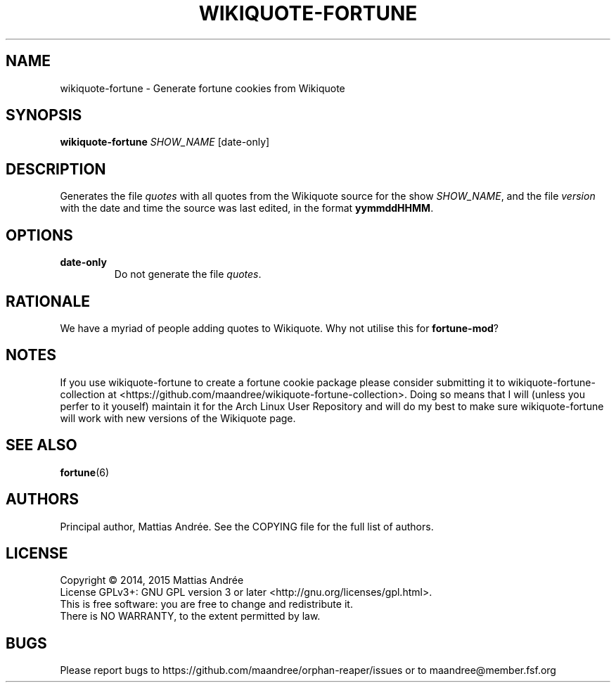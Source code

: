 .TH WIKIQUOTE-FORTUNE 1 WIKIQUOTE-FORTUNE
.SH NAME
wikiquote-fortune - Generate fortune cookies from Wikiquote
.SH SYNOPSIS
.BR wikiquote-fortune
.IR SHOW_NAME
[date-only]
.SH DESCRIPTION
Generates the file
.I quotes
with all quotes from the Wikiquote source for the show
.IR SHOW_NAME ,
and the file
.I version
with the date and time the source was last edited, in
the format
.BR yymmddHHMM .
.SH OPTIONS
.TP
.BR date-only
Do not generate the file
.IR quotes .
.SH RATIONALE
We have a myriad of people adding quotes to Wikiquote. Why not
utilise this for
.BR fortune-mod ?
.SH NOTES
If you use wikiquote-fortune to create a fortune cookie package
please consider submitting it to wikiquote-fortune-collection at
<https://github.com/maandree/wikiquote-fortune-collection>.
Doing so means that I will (unless you perfer to it youself)
maintain it for the Arch Linux User Repository and will do my
best to make sure wikiquote-fortune will work with new versions
of the Wikiquote page.
.SH "SEE ALSO"
.BR fortune (6)
.SH AUTHORS
Principal author, Mattias Andrée.  See the COPYING file for the full
list of authors.
.SH LICENSE
Copyright \(co 2014, 2015  Mattias Andrée
.br
License GPLv3+: GNU GPL version 3 or later <http://gnu.org/licenses/gpl.html>.
.br
This is free software: you are free to change and redistribute it.
.br
There is NO WARRANTY, to the extent permitted by law.
.SH BUGS
Please report bugs to https://github.com/maandree/orphan-reaper/issues or to
maandree@member.fsf.org

